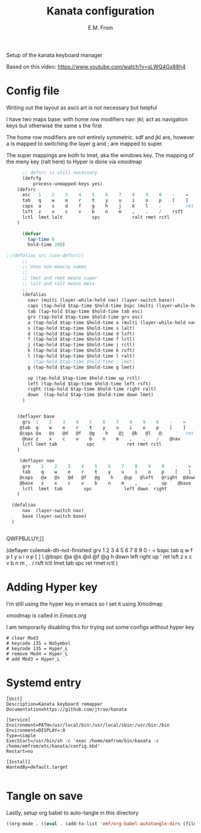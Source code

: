#+TITLE: Kanata configuration
#+AUTHOR: E.M. From
#+STARTUP: overview

Setup of the kanata keyboard manager

Based on this video:
https://www.youtube.com/watch?v=sLWQ4Gx88h4

* Config file
Writing out the layout as ascii art is not necessary but helpful

I have two maps
base: with home row modifiers 
nav: jkl; act as navigation keys but otherwise the same s the first

The home row modifiers are not entirely symmetric.
sdf and jkl are, however
a is mapped to switching the layer
g and ; are mapped to super.

The super mappings are both to lmet, aka the windows key.
The mapping of the meny key (ralt here) to Hyper is done via xmodmap

#+begin_src lisp :tangle ./config.kbd :mkdirp yes
        ;; defsrc is still necessary
        (defcfg
            process-unmapped-keys yes)
      (defsrc
        esc   1    2    3    4    5    6    7    8    9    0    -    =    bspc
        tab   q    w    e    r    t    y    u    i    o    p    [    ]    \
        caps  a    s    d    f    g    h    j    k    l    ;    '    ret
        lsft  z    x    c    v    b    n    m    ,    .    /    rsft
        lctl  lmet lalt           spc            ralt rmet rctl
      )

        (defvar
          tap-time 0
          hold-time 200)

  ;;(defalias src (use-defsrc))
        ;;
        ;; Uses non-emacsy names
        ;;
        ;; lmet and rmet means super
        ;; lalt and ralt means meta
        ;;
        (defalias
          navr (multi (layer-while-held nav) (layer-switch base))
          caps (tap-hold $tap-time $hold-time bspc (multi (layer-while-held nav) (layer-switch base)))
          tab (tap-hold $tap-time $hold-time tab esc)
          grv (tap-hold $tap-time $hold-time grv esc)
          a (tap-hold $tap-time $hold-time a (multi (layer-while-held nav) (layer-switch base)))
          s (tap-hold $tap-time $hold-time s lalt)
          d (tap-hold $tap-time $hold-time d lsft)
          f (tap-hold $tap-time $hold-time f lctl)
          j (tap-hold $tap-time $hold-time j rctl)
          k (tap-hold $tap-time $hold-time k rsft)
          l (tap-hold $tap-time $hold-time l ralt)
          ; (tap-hold $tap-time $hold-time ; lmet)
          g (tap-hold $tap-time $hold-time g lmet)

          up (tap-hold $tap-time $hold-time up rctl)
          left (tap-hold $tap-time $hold-time left rsft)
          right (tap-hold $tap-time $hold-time right ralt)
          down  (tap-hold $tap-time $hold-time down lmet)
        )
      

      (deflayer base
        grv  1    2    3    4    5    6    7    8    9    0    -    =    bspc
       @tab  q    w    e    r    t    y    u    i    o    p    [    ]    \
       @caps @a   @s   @d   @f   @g    h    @j   @k   @l   @;    '   ret
        @nav z    x    c    v    b    n    m    ,    .    /    @nav
        lctl lmet tab           spc            ret rmet rctl
      )

       (deflayer nav
        grv    1    2    3    4    5    6    7    8    9    0    -    =    bspc
        tab    q    w    e    r    t    y    u    i    o    p    [    ]    \
       @caps   @a   @s   @d   @f   @g    h    @up   @left   @right  @down   '   ret
       @base   z    x    c    v    b    n    m    ,    .    up    @base
        lctl  lmet  tab        spc            left down  right
      )

    (defalias
        nav  (layer-switch nav)
        base (layer-switch base)
    )


#+end_src
QWFPBJLUY;[]




  (deflayer colemak-dh-not-finished
      grv    1    2    3    4    5    6    7    8    9    0    -    =    bspc
      tab    q    w    f    p    t    y    u    i    o    p    [    ]    \
     @bspc   @a   @s   @d   @f   @g    h    down   left   right   up    '    ret
      lsft   z    x    c    v    b    n    m    ,    .    /    rsft
      lctl  lmet  tab        spc            ret  rmet  rctl
      ) 


* Adding Hyper key

I'm still using the hyper key in emacs so I set it using Xmodmap

xmodmap is called in [[~/etc/emacs/Emacs.org][Emacs.org]]

I am temporarily disabling this for trying out some configs without hyper key

#+begin_src shell :tangle ~/etc/emacs/exwm/Xmodmap
 # clear Mod3
 # keycode 135 = NoSymbol
 # keycode 135 = Hyper_L
 # remove Mod4 = Hyper_L
 # add Mod3 = Hyper_L
#+end_src
  
* Systemd entry

#+begin_src shell :tangle ~/etc/systemd/user/kanata.service
  [Unit]
  Description=Kanata keyboard remapper
  Documentation=https://github.com/jtroo/kanata

  [Service]
  Environment=PATH=/usr/local/bin:/usr/local/sbin:/usr/bin:/bin
  Environment=DISPLAY=:0
  Type=simple
  ExecStart=/usr/bin/sh -c 'exec /home/emfrom/bin/kanata -c /home/emfrom/etc/kanata/config.kbd'
  Restart=no

  [Install]
  WantedBy=default.target

#+end_src

* Tangle on save
Lastly, setup org babel to auto-tangle in this directory

#+begin_src emacs-lisp :tangle ./.dir-locals.el :mkdirp yes
((org-mode . ((eval . (add-to-list 'emf/org-babel-autotangle-dirs (file-name-directory (or load-file-name buffer-file-name)))))))
#+end_src

